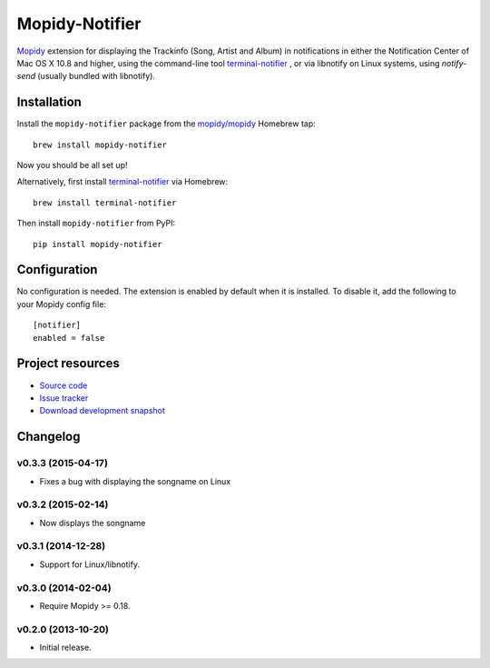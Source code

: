 ***************
Mopidy-Notifier
***************

.. image:: https://pypip.in/v/Mopidy-Notifier/badge.png
    :target: https://pypi.python.org/pypi/Mopidy-Notifier/
    :alt: Latest PyPI version

.. image:: https://pypip.in/d/Mopidy-Notifier/badge.png
    :target: https://pypi.python.org/pypi/Mopidy-Notifier/
    :alt: Number of PyPI downloads


`Mopidy <http://www.mopidy.com>`_ extension for displaying the Trackinfo (Song,
Artist and Album) in notifications in either the Notification Center of Mac OS
X 10.8 and higher, using the command-line tool `terminal-notifier
<https://github.com/alloy/terminal-notifier>`_ , or via libnotify on Linux
systems, using `notify-send` (usually bundled with libnotify).


Installation
============

Install the ``mopidy-notifier`` package from the
`mopidy/mopidy <https://github.com/mopidy/homebrew-mopidy>`_ Homebrew tap::

    brew install mopidy-notifier

Now you should be all set up!

Alternatively, first install `terminal-notifier <https://github.com/alloy/terminal-notifier>`_
via Homebrew::

    brew install terminal-notifier

Then install ``mopidy-notifier`` from PyPI::

    pip install mopidy-notifier


Configuration
=============

No configuration is needed. The extension is enabled by default when it is
installed. To disable it, add the following to your Mopidy config file::

    [notifier]
    enabled = false


Project resources
=================

- `Source code <https://github.com/sauberfred/mopidy-notifier>`_
- `Issue tracker <https://github.com/sauberfred/mopidy-notifier/issues>`_
- `Download development snapshot <https://github.com/sauberfred/mopidy-notifier/tarball/master#egg=Mopidy-Notifier-dev>`_


Changelog
=========

v0.3.3 (2015-04-17)
-------------------

- Fixes a bug with displaying the songname on Linux

v0.3.2 (2015-02-14)
-------------------

- Now displays the songname

v0.3.1 (2014-12-28)
-------------------

- Support for Linux/libnotify.

v0.3.0 (2014-02-04)
-------------------

- Require Mopidy >= 0.18.

v0.2.0 (2013-10-20)
-------------------

- Initial release.
